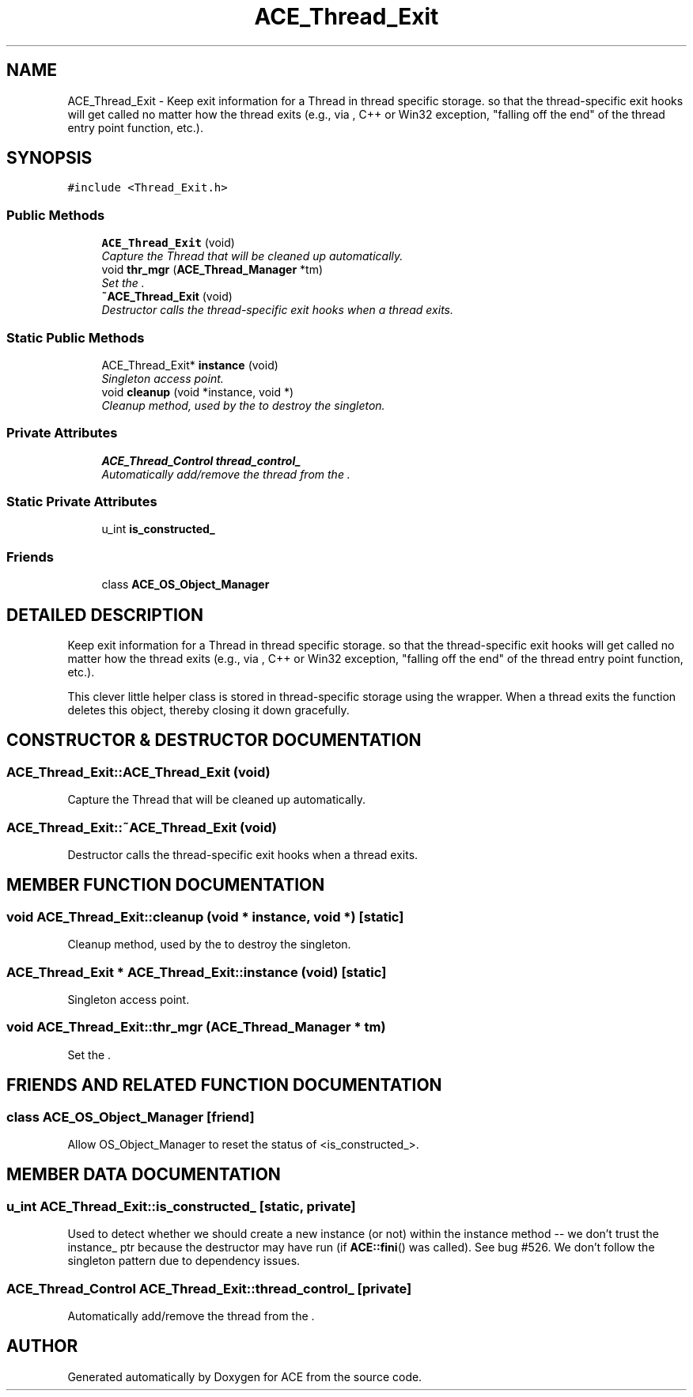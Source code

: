 .TH ACE_Thread_Exit 3 "5 Oct 2001" "ACE" \" -*- nroff -*-
.ad l
.nh
.SH NAME
ACE_Thread_Exit \- Keep exit information for a Thread in thread specific storage. so that the thread-specific exit hooks will get called no matter how the thread exits (e.g., via , C++ or Win32 exception, "falling off the end" of the thread entry point function, etc.). 
.SH SYNOPSIS
.br
.PP
\fC#include <Thread_Exit.h>\fR
.PP
.SS Public Methods

.in +1c
.ti -1c
.RI "\fBACE_Thread_Exit\fR (void)"
.br
.RI "\fICapture the Thread that will be cleaned up automatically.\fR"
.ti -1c
.RI "void \fBthr_mgr\fR (\fBACE_Thread_Manager\fR *tm)"
.br
.RI "\fISet the .\fR"
.ti -1c
.RI "\fB~ACE_Thread_Exit\fR (void)"
.br
.RI "\fIDestructor calls the thread-specific exit hooks when a thread exits.\fR"
.in -1c
.SS Static Public Methods

.in +1c
.ti -1c
.RI "ACE_Thread_Exit* \fBinstance\fR (void)"
.br
.RI "\fISingleton access point.\fR"
.ti -1c
.RI "void \fBcleanup\fR (void *instance, void *)"
.br
.RI "\fICleanup method, used by the  to destroy the singleton.\fR"
.in -1c
.SS Private Attributes

.in +1c
.ti -1c
.RI "\fBACE_Thread_Control\fR \fBthread_control_\fR"
.br
.RI "\fIAutomatically add/remove the thread from the .\fR"
.in -1c
.SS Static Private Attributes

.in +1c
.ti -1c
.RI "u_int \fBis_constructed_\fR"
.br
.in -1c
.SS Friends

.in +1c
.ti -1c
.RI "class \fBACE_OS_Object_Manager\fR"
.br
.in -1c
.SH DETAILED DESCRIPTION
.PP 
Keep exit information for a Thread in thread specific storage. so that the thread-specific exit hooks will get called no matter how the thread exits (e.g., via , C++ or Win32 exception, "falling off the end" of the thread entry point function, etc.).
.PP
.PP
 This clever little helper class is stored in thread-specific storage using the  wrapper. When a thread exits the  function deletes this object, thereby closing it down gracefully. 
.PP
.SH CONSTRUCTOR & DESTRUCTOR DOCUMENTATION
.PP 
.SS ACE_Thread_Exit::ACE_Thread_Exit (void)
.PP
Capture the Thread that will be cleaned up automatically.
.PP
.SS ACE_Thread_Exit::~ACE_Thread_Exit (void)
.PP
Destructor calls the thread-specific exit hooks when a thread exits.
.PP
.SH MEMBER FUNCTION DOCUMENTATION
.PP 
.SS void ACE_Thread_Exit::cleanup (void * instance, void *)\fC [static]\fR
.PP
Cleanup method, used by the  to destroy the singleton.
.PP
.SS ACE_Thread_Exit * ACE_Thread_Exit::instance (void)\fC [static]\fR
.PP
Singleton access point.
.PP
.SS void ACE_Thread_Exit::thr_mgr (\fBACE_Thread_Manager\fR * tm)
.PP
Set the .
.PP
.SH FRIENDS AND RELATED FUNCTION DOCUMENTATION
.PP 
.SS class ACE_OS_Object_Manager\fC [friend]\fR
.PP
Allow OS_Object_Manager to reset the status of <is_constructed_>.
.PP
.SH MEMBER DATA DOCUMENTATION
.PP 
.SS u_int ACE_Thread_Exit::is_constructed_\fC [static, private]\fR
.PP
Used to detect whether we should create a new instance (or not) within the instance method -- we don't trust the instance_ ptr because the destructor may have run (if \fBACE::fini\fR() was called). See bug #526. We don't follow the singleton pattern due to dependency issues. 
.SS \fBACE_Thread_Control\fR ACE_Thread_Exit::thread_control_\fC [private]\fR
.PP
Automatically add/remove the thread from the .
.PP


.SH AUTHOR
.PP 
Generated automatically by Doxygen for ACE from the source code.